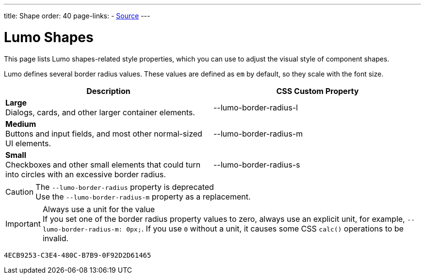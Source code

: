 ---
title: Shape
order: 40
page-links:
  - https://github.com/vaadin/web-components/blob/v{moduleNpmVersion:vaadin-lumo-styles}/packages/vaadin-lumo-styles/style.js[Source]
---

= Lumo Shapes

This page lists Lumo shapes-related style properties, which you can use to adjust the visual style of component shapes.

Lumo defines several border radius values.
These values are defined as `em` by default, so they scale with the font size.

++++
<style>
.custom-property-preview.shape {
  background-color: transparent;
}

.custom-property-preview.shape::after {
  content: none;
}

.custom-property-preview.shape::before {
  content: "";
  width: 2em;
  height: 2em;
  padding: 0;
  border-radius: var(--value);
  border: 1px solid;
}

.custom-property-preview.shape.l::before {
  width: 2.75em;
  height: 2.75em;
}

.custom-property-preview.shape.s::before {
  width: 1.5em;
  height: 1.5em;
}
</style>
++++

[.property-listing.previews, cols="1,>1"]
|===
| Description | CSS Custom Property

| [.preview(--lumo-border-radius-l).shape.l]*Large* +
Dialogs, cards, and other larger container elements.
| [custom-property]#--lumo-border-radius-l#

| [.preview(--lumo-border-radius-m).shape.m]*Medium* +
Buttons and input fields, and most other normal-sized UI elements.
| [custom-property]#--lumo-border-radius-m#

| [.preview(--lumo-border-radius-s).shape.s]*Small* +
Checkboxes and other small elements that could turn into circles with an excessive border radius.
| [custom-property]#--lumo-border-radius-s#
|===

.The `--lumo-border-radius` property is deprecated
[CAUTION]
Use the `--lumo-border-radius-m` property as a replacement.

.Always use a unit for the value
[IMPORTANT]
If you set one of the border radius property values to zero, always use an explicit unit, for example, `--lumo-border-radius-m: 0px;`. If you use `0` without a unit, it causes some CSS `calc()` operations to be invalid.


[discussion-id]`4ECB9253-C3E4-480C-B7B9-0F92D2D61465`
